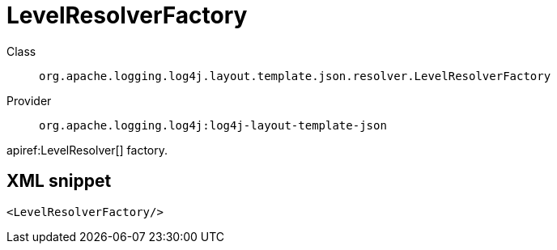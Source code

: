 ////
Licensed to the Apache Software Foundation (ASF) under one or more
contributor license agreements. See the NOTICE file distributed with
this work for additional information regarding copyright ownership.
The ASF licenses this file to You under the Apache License, Version 2.0
(the "License"); you may not use this file except in compliance with
the License. You may obtain a copy of the License at

    https://www.apache.org/licenses/LICENSE-2.0

Unless required by applicable law or agreed to in writing, software
distributed under the License is distributed on an "AS IS" BASIS,
WITHOUT WARRANTIES OR CONDITIONS OF ANY KIND, either express or implied.
See the License for the specific language governing permissions and
limitations under the License.
////

[#org_apache_logging_log4j_layout_template_json_resolver_LevelResolverFactory]
= LevelResolverFactory

Class:: `org.apache.logging.log4j.layout.template.json.resolver.LevelResolverFactory`
Provider:: `org.apache.logging.log4j:log4j-layout-template-json`


apiref:LevelResolver[] factory.

[#org_apache_logging_log4j_layout_template_json_resolver_LevelResolverFactory-XML-snippet]
== XML snippet
[source, xml]
----
<LevelResolverFactory/>
----
